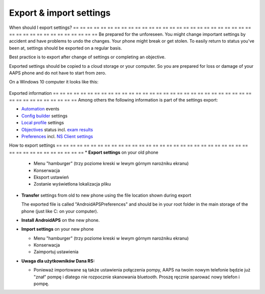 
Export & import settings
**************************************************
When should I export settings?
== == == == == == == == == == == == == == == == == == == == == == == == == == == == == == == == == == == == == == ==
Be prepared for the unforeseen. You might change important settings by accident and have problems to undo the changes. Your phone might break or get stolen. To easily return to status you've been at, settings should be exported on a regular basis.

Best practice is to export after change of settings or completing an objective. 

Exported settings should be copied to a cloud storage or your computer. So you are prepared for loss or damage of your AAPS phone and do not have to start from zero.

On a Windows 10 computer it looks like this:
  
  .. image:: ../images/SmartphoneRootLevelWin10.png
    :alt: AndroidAPS Preferences phone connected to computer

Exported information
== == == == == == == == == == == == == == == == == == == == == == == == == == == == == == == == == == == == == == ==
Among others the following information is part of the settings export:

* `Automation <../Usage/Automation.html>`_ events
* `Config builder <../Configuration/Config-Builder.html>`_ settings
* `Local profile <../Configuration/Config-Builder.html#local-profile-recommended>`_ settings
* `Objectives <../Usage/Objectives.html>`_ status incl. `exam results <../Usage/Objectives.html#objective-3-proof-your-knowledge>`_
* `Preferences <../Configuration/Preferences.html>`_ incl. `NS Client settings <../Configuration/Preferences.html#ns-client>`_




How to export settings
== == == == == == == == == == == == == == == == == == == == == == == == == == == == == == == == == == == == == == ==
* **Export settings** on your old phone

  * Menu "hamburger" (trzy poziome kreski w lewym górnym narożniku ekranu)
  * Konserwacja
  * Eksport ustawień
  * Zostanie wyświetlona lokalizacja pliku
    
.. image:: ../images/AAPS_ExportSettings.png
  :alt: AndroidAPS export settings
       
* **Transfer** settings from old to new phone using the file location shown during export

  The exported file is called "AndroidAPSPreferences" and should be in your root folder in the main storage of the phone (just like C: on your computer).
  
* **Install AndroidAPS** on the new phone.
* **Import settings** on your new phone

  * Menu "hamburger" (trzy poziome kreski w lewym górnym narożniku ekranu)
  * Konserwacja
  * Zaimportuj ustawienia

* **Uwaga dla użytkowników Dana RS:**

  * Ponieważ importowane są także ustawienia połączenia pompy, AAPS na twoim nowym telefonie będzie już "znał" pompę i dlatego nie rozpocznie skanowania bluetooth. Proszę ręcznie sparować nowy telefon i pompę.
